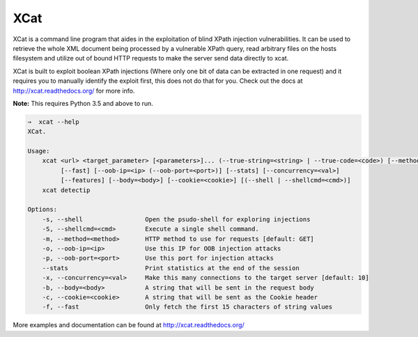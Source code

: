XCat
====

|Build Status| |image1| |image2| |image3| |image4|

.. |Build Status| image:: https://travis-ci.org/orf/xcat.svg?branch=master
   :target: https://travis-ci.org/orf/xcat
.. |image1| image:: https://img.shields.io/pypi/v/xcat.svg
   :target: https://pypi.python.org/pypi/xcat
.. |image2| image:: https://img.shields.io/pypi/l/xcat.svg
   :target: https://pypi.python.org/pypi/xcat
.. |image3| image:: https://img.shields.io/pypi/format/xcat.svg
   :target: https://pypi.python.org/pypi/xcat
.. |image4| image:: https://img.shields.io/pypi/pyversions/xcat.svg
   :target: https://pypi.python.org/pypi/xcat

XCat is a command line program that aides in the exploitation of blind XPath injection vulnerabilities. It can be used
to retrieve the whole XML document being processed by a vulnerable XPath query, read arbitrary files on the hosts filesystem
and utilize out of bound HTTP requests to make the server send data directly to xcat.

XCat is built to exploit boolean XPath injections (Where only one bit of data can be extracted in one request)
and it requires you to manually identify the exploit first, this does not do that for you. Check out the docs 
at http://xcat.readthedocs.org/ for more info.

**Note:** This requires Python 3.5 and above to run.

.. code-block:: shell

    ⇒  xcat --help
    XCat.

    Usage:
        xcat <url> <target_parameter> [<parameters>]... (--true-string=<string> | --true-code=<code>) [--method=<method>]
             [--fast] [--oob-ip=<ip> (--oob-port=<port>)] [--stats] [--concurrency=<val>]
             [--features] [--body=<body>] [--cookie=<cookie>] [(--shell | --shellcmd=<cmd>)]
        xcat detectip

    Options:
        -s, --shell                 Open the psudo-shell for exploring injections
        -S, --shellcmd=<cmd>        Execute a single shell command.
        -m, --method=<method>       HTTP method to use for requests [default: GET]
        -o, --oob-ip=<ip>           Use this IP for OOB injection attacks
        -p, --oob-port=<port>       Use this port for injection attacks
        --stats                     Print statistics at the end of the session
        -x, --concurrency=<val>     Make this many connections to the target server [default: 10]
        -b, --body=<body>           A string that will be sent in the request body
        -c, --cookie=<cookie>       A string that will be sent as the Cookie header
        -f, --fast                  Only fetch the first 15 characters of string values


More examples and documentation can be found at http://xcat.readthedocs.org/